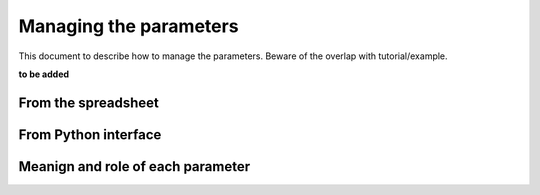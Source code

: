 Managing the parameters
=======================

This document to describe how to manage the parameters. Beware of the overlap with tutorial/example.

**to be added**

From the spreadsheet
*********************


From Python interface
*********************

Meanign and role of each parameter
**********************************


